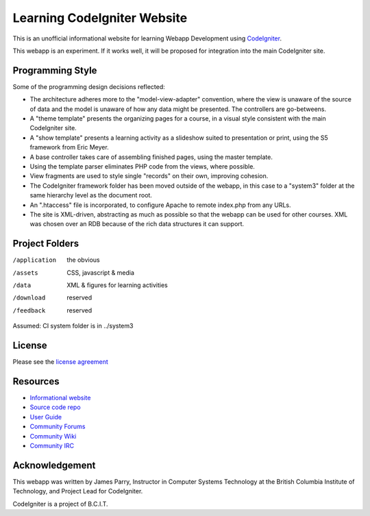 ############################
Learning CodeIgniter Website
############################

This is an unofficial informational website for learning
Webapp Development using  
`CodeIgniter <http://codeigniter.com/>`_.

This webapp is an experiment.
If it works well, it will be proposed for integration into the
main CodeIgniter site.

*****************
Programming Style
*****************

Some of the programming design decisions reflected:

-   The architecture adheres more to the "model-view-adapter" convention,
    where the view is unaware of the source of data and the model is unaware of
    how any data might be presented. The controllers are go-betweens.
-   A "theme template" presents the organizing pages for a course, in a
    visual style consistent with the main CodeIgniter site.
-   A "show template" presents a learning activity as a slideshow suited
    to presentation or print, using the S5 framework from Eric Meyer.
-   A base controller takes care of assembling finished pages, using the 
    master template.
-   Using the template parser eliminates PHP code from
    the views, where possible.
-   View fragments are used to style single "records" on their own,
    improving cohesion.
-   The CodeIgniter framework folder has been moved outside of the webapp,
    in this case to a "system3" folder at the same hierarchy level as the 
    document root.
-   An ".htaccess" file is incorporated, to configure Apache to remote
    index.php from any URLs.
-   The site is XML-driven, abstracting as much as possible so that the
    webapp can be used for other courses. XML was chosen over an RDB
    because of the rich data structures it can support.

***************
Project Folders
***************

/application    the obvious
/assets         CSS, javascript & media
/data           XML & figures for learning activities
/download       reserved
/feedback       reserved

Assumed: CI system folder is in ../system3

*******
License
*******

Please see the `license
agreement <http://codeigniter.com/userguide3/license.html>`_

*********
Resources
*********

-  `Informational website <http://codeigniter.com/>`_
-  `Source code repo <https://github.com/bcit-ci/CodeIgniter/>`_
-  `User Guide <http://codeigniter.com/userguide3/>`_
-  `Community Forums <https://forum.codeigniter.com/>`_
-  `Community Wiki <https://github.com/bcit-ci/CodeIgniter/wiki/>`_
-  `Community IRC <http://codeigniter.com/irc>`_

***************
Acknowledgement
***************

This webapp was written by James Parry, Instructor in Computer Systems
Technology at the British Columbia Institute of Technology,
and Project Lead for CodeIgniter.

CodeIgniter is a project of B.C.I.T.